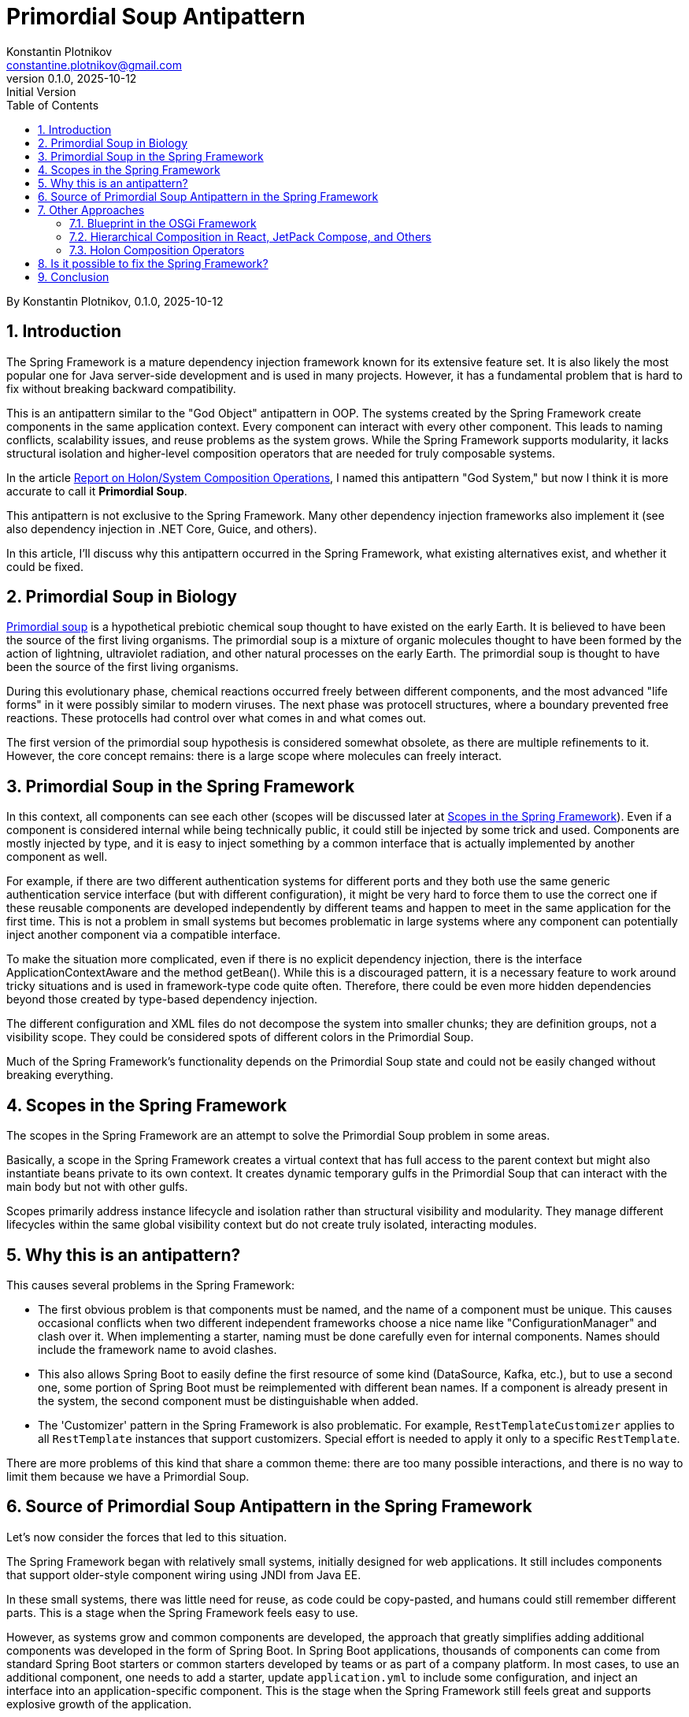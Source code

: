 = Primordial Soup Antipattern
Konstantin Plotnikov <constantine.plotnikov@gmail.com>
v0.1.0, 2025-10-12: Initial Version
:toc:
:sectnums:

By {author}, {revnumber}, {revdate}

== Introduction

The Spring Framework is a mature dependency injection framework known for its extensive feature set. It is also likely the most popular one for Java server-side development and is used in many projects. However, it has a fundamental problem that is hard to fix without breaking backward compatibility.

This is an antipattern similar to the "God Object" antipattern in OOP. The systems created by the Spring Framework create components in the same application context. Every component can interact with every other component. This leads to naming conflicts, scalability issues, and reuse problems as the system grows. While the Spring Framework supports modularity, it lacks structural isolation and higher-level composition operators that are needed for truly composable systems.

In the article link:../02-holon-composition/HolonComposition.adoc[Report on Holon/System Composition Operations], I named this antipattern "God System," but now I think it is more accurate to call it **Primordial Soup**.

This antipattern is not exclusive to the Spring Framework. Many other dependency injection frameworks also implement it (see also dependency injection in .NET Core, Guice, and others).

In this article, I'll discuss why this antipattern occurred in the Spring Framework, what existing alternatives exist, and whether it could be fixed.

== Primordial Soup in Biology

https://en.wikipedia.org/wiki/Primordial_soup[Primordial soup] is a hypothetical prebiotic chemical soup thought to have existed on the early Earth. It is believed to have been the source of the first living organisms. The primordial soup is a mixture of organic molecules thought to have been formed by the action of lightning, ultraviolet radiation, and other natural processes on the early Earth. The primordial soup is thought to have been the source of the first living organisms.

During this evolutionary phase, chemical reactions occurred freely between different components, and the most advanced "life forms" in it were possibly similar to modern viruses. The next phase was protocell structures, where a boundary prevented free reactions. These protocells had control over what comes in and what comes out.

The first version of the primordial soup hypothesis is considered somewhat obsolete, as there are multiple refinements to it. However, the core concept remains: there is a large scope where molecules can freely interact.

== Primordial Soup in the Spring Framework

In this context, all components can see each other (scopes will be discussed later at <<scopes>>). Even if a component is considered internal while being technically public, it could still be injected by some trick and used. Components are mostly injected by type, and it is easy to inject something by a common interface that is actually implemented by another component as well.

For example, if there are two different authentication systems for different ports and they both use the same generic authentication service interface (but with different configuration), it might be very hard to force them to use the correct one if these reusable components are developed independently by different teams and happen to meet in the same application for the first time. This is not a problem in small systems but becomes problematic in large systems where any component can potentially inject another component via a compatible interface.

To make the situation more complicated, even if there is no explicit dependency injection, there is the interface ApplicationContextAware and the method getBean(). While this is a discouraged pattern, it is a necessary feature to work around tricky situations and is used in framework-type code quite often. Therefore, there could be even more hidden dependencies beyond those created by type-based dependency injection.

The different configuration and XML files do not decompose the system into smaller chunks; they are definition groups, not a visibility scope. They could be considered spots of different colors in the Primordial Soup.

Much of the Spring Framework's functionality depends on the Primordial Soup state and could not be easily changed without breaking everything.

[#scopes]
== Scopes in the Spring Framework

The scopes in the Spring Framework are an attempt to solve the Primordial Soup problem in some areas.

Basically, a scope in the Spring Framework creates a virtual context that has full access to the parent context but might also instantiate beans private to its own context. It creates dynamic temporary gulfs in the Primordial Soup that can interact with the main body but not with other gulfs.

Scopes primarily address instance lifecycle and isolation rather than structural visibility and modularity. They manage different lifecycles within the same global visibility context but do not create truly isolated, interacting modules.

== Why this is an antipattern?

This causes several problems in the Spring Framework:

* The first obvious problem is that components must be named, and the name of a component must be unique. This causes occasional conflicts when two different independent frameworks choose a nice name like "ConfigurationManager" and clash over it. When implementing a starter, naming must be done carefully even for internal components. Names should include the framework name to avoid clashes.

* This also allows Spring Boot to easily define the first resource of some kind (DataSource, Kafka, etc.), but to use a second one, some portion of Spring Boot must be reimplemented with different bean names. If a component is already present in the system, the second component must be distinguishable when added.

* The 'Customizer' pattern in the Spring Framework is also problematic. For example, `RestTemplateCustomizer` applies to all `RestTemplate` instances that support customizers. Special effort is needed to apply it only to a specific `RestTemplate`.

There are more problems of this kind that share a common theme: there are too many possible interactions, and there is no way to limit them because we have a Primordial Soup.

== Source of Primordial Soup Antipattern in the Spring Framework

Let's now consider the forces that led to this situation.

The Spring Framework began with relatively small systems, initially designed for web applications. It still includes components that support older-style component wiring using JNDI from Java EE.

In these small systems, there was little need for reuse, as code could be copy-pasted, and humans could still remember different parts. This is a stage when the Spring Framework feels easy to use.

However, as systems grow and common components are developed, the approach that greatly simplifies adding additional components was developed in the form of Spring Boot. In Spring Boot applications, thousands of components can come from standard Spring Boot starters or common starters developed by teams or as part of a company platform. In most cases, to use an additional component, one needs to add a starter, update `application.yml` to include some configuration, and inject an interface into an application-specific component. This is the stage when the Spring Framework still feels great and supports explosive growth of the application.

The idea of Spring Boot is that most applications connect to only a single instance of a specific resource type. Spring Boot creates a very simple way to use that single instance. So, there is no problem if all these components are put into the common pool and allowed to interact. Each component would find all it needs in this common pool, or it will not, resulting in a cryptic runtime error.

Many applications meet these expectations, but things become more complex quickly when businesses want to integrate systems together or architects want to introduce mandatory common services and common reusable components to support interaction with these services.

For example, an application might connect to numerous Kafka topics: multiple topics with domain objects, audit, billing, logging, tracing, dynamic configuration, and so on. There could be many outgoing REST connections even for a single microservice (for example, if the microservice implements orchestration for some process). Multiple JDBC data sources might also be needed if some domain is moved to its own database to offload the main database.

In addition to the problem of not finding some component due to a tricky condition, we also start facing the problem of finding the wrong component.

These problems can be worked around if encountered by selectively disabling auto-configurations, defining custom configurations, and sometimes even by class substitution or copying code. So the problem is often non-fatal, but the efforts spent to solve it could have been invested elsewhere.

We are now in a situation where the application has grown to the point where there are too many possible interactions that need management. The Primordial Soup antipattern creates O(N*N) possible interactions between components. Most of these interactions are excluded by types, but as the application grows, components of the same type but different purpose enter the same application, and these components start interacting in unexpected ways.

== Other Approaches

While most other dependency injection frameworks implement this antipattern, there are a few exceptions I know of.

=== Blueprint in the OSGi Framework

One interesting (but partial) approach is the Blueprint Framework from the OSGi Framework, which is currently used by Eclipse as a foundation for plugins (and considerations here apply to the previous Eclipse plugin framework to a large extent). Some IDEs like IntelliJ IDEA use a similar plugin architecture but with fewer features. The OSGi Blueprint Framework solves some problems and inherits some useful features from the Spring Framework but has fewer features.

The component definition file in the OSGi Framework looks like the following:

[source,xml]
----
<?xml version="1.0" encoding="UTF-8"?>
<blueprint xmlns="http://www.osgi.org/xmlns/blueprint/v1.0.0" default-activation="lazy">

    <!-- Define a bean -->
    <bean id="myServiceBean" class="com.example.MyServiceImpl">
        <property name="message" value="Hello from Blueprint!"/>
    </bean>

    <!-- Register a service -->
    <service id="myServiceExport"
             interface="com.example.MyService"
             ref="myServiceBean">
        <service-properties>
            <entry key="service.ranking" value="10"/>
        </service-properties>
    </service>

    <!-- Reference an external service -->
    <reference id="externalServiceRef"
               interface="com.example.ExternalService"
               filter="(service.name=MyExternalService)"/>

    <!-- Define another bean that uses the external service -->
    <bean id="consumerBean" class="com.example.ConsumerBean">
        <property name="externalService" ref="externalServiceRef"/>
    </bean>

</blueprint>
----

In this file, the reference declaration declares a reference to an external service. The reference is used in the bean definition to inject the external service into the consumer bean. The service declaration exposes a service to the service registry. So, while interactions with the service registry are more controlled, it is still a Primordial Soup on the service registry level. But it is a much more controlled Primordial Soup than the Spring Framework. Components are put into it explicitly and taken from it explicitly. There is no way to get a service from the service registry without a reference declaration. Also, there are filtering mechanisms that allow services to be filtered by properties provided during service declaration.

In the biological analogy, the OSGi Framework reaches the level of protocells at least because there is environmental isolation. It does not reach the level of bacteria because it suffers from bundle-level uniqueness requirements. Bundles are isolated by class loader mechanisms but are usually declared as singletons in the OSGi runtime. What happens in a Blueprint XML file can occur only once in the context of the OSGi runtime.

Different tricks can be used to partially overcome this limitation, but we lose usability of the Blueprint Framework in such cases because these cases need to be explicitly handled in the provider code. For example, the https://aries.apache.org/documentation/index.html[Apache Aries] project uses it extensively to provide many Java EE services in an OSGi context.

The OSGi Framework is often critiqued for high complexity, but this critique is mostly related to the highly dynamic nature of OSGi rather than OSGi Blueprint. Most web applications did not need this highly dynamic nature because, after startup, the application structure is mostly fixed, but they are forced to pay for it with increased complexity and non-atomic deployment. Better locality and simplicity of OSGi Blueprint services were not sufficient to compensate for other costs introduced by OSGi. OSGi Blueprint itself was only a half-step toward composable systems, offering some benefits but not enough. Non-atomic deployment occurred precisely because OSGi Blueprint lacked higher-level system composition operators.

Spring Boot with Docker provided an atomic deployment solution without that additional cost, killing potential development in this area.

=== Hierarchical Composition in React, JetPack Compose, and Others

These frameworks do not do dependency injection directly but still implement system composition operators:

[source,kotlin]
----
@Composable
fun BasicInformationalCard(modifier: Modifier = Modifier, borderColor: Color,
                           content: @Composable () -> Unit) {
    val shape = RoundedCornerShape(24.dp)
    Card(
        shape = shape,
        colors = CardDefaults.cardColors(
            containerColor = JetLaggedTheme.extraColors.cardBackground,
        ),
        modifier = modifier.padding(8.dp),
        border = BorderStroke(2.dp, borderColor),
    ) {
        Box {
            content()
        }
    }
}
----

Here, it is possible to see a hierarchical system composition example where `Box` is a subsystem of `Card`. The card references the `content()` system constructor, making `BasicInformationalCard` a system constructor that accepts a lambda system as a parameter. In the JetPack Compose framework, this composition pattern is widely used to create a wide set of reusable and extensible systems of UI components.

This could be compared with Spring Framework, where to create a new similar system of components, one cannot simply create it with a local name. We need to duplicate code and use other likely-unique global names, so it coexists with original ones and possible future ones. The molecules that float in Primordial Soup need globally unique names, but local components in a hierarchy do not. They need names specific to the node, and in the UI case, a relative position in the list of subcomponents could be used as a kind of name.

The problem with these frameworks is that they are specialized for UI rather than general-purpose, and there is no horizontal dependency injection—only automatic parent-child relationships. Horizontal interactions are done using explicitly referenced shared mutable state. However, these frameworks still demonstrate that a useful language for hierarchical composition is possible at least for certain domains.

They could be used as inspiration for richer system composition operators. Just imagine that instead of lists and boxes, there are repositories, web servers, data sources, and other components.

In the biological evolution analogy, they could be considered specialized multicellular organisms. The important thing is that we do not need to name components, and we do not need to care about how they are named in separate component trees—the names are local and often implicit.

=== Holon Composition Operators

In the article link:../02-holon-composition/HolonComposition.adoc[Report on Holon/System Composition Operations], I proposed a set of composition operators that support greater locality of definition and allow for more composable systems.

The main idea is the introduction of system composition operators that allow composing larger systems from smaller ones. The proposed language is statically typed, so most errors related to system composition will be detected at compile time or (with IDE support) during source code editing.

The goal is to support most useful parts of Spring Boot and plugin frameworks like OSGi DS in a statically-typed way as a starting point. The proposed language goes beyond that and introduces hierarchical composition and contract-based composition of systems (for example, lambda-systems).

== Is it possible to fix the Spring Framework?

I do not believe it is possible to fix this without significantly breaking backward compatibility. This will mostly affect system-level components like ConfigurationProperties, AOP, post-processors, and others. These types of components need to be rewritten almost completely.

The effect on components will be quite small, but the glue must be changed, and the Spring Framework is mostly about that glue. The next level of components like JDBC DataSource, Transaction, and other connectors will need to be significantly refactored and repackaged into reusable modules. This will be a significant refactoring as well. The components could stay almost the same, but there is a need for a system composition language.

For XML-based system definition, this would be relatively easy, as extensions like hierarchical systems or lambda-systems are easy to introduce. The React framework could be used as one of the inspirations for such a language. For Java-based DSL, things will be quite challenging, and I currently do not see a clean way to do this.

It will become particularly complex if we attempt to statically type such a DSL in a reasonable way. There are already many rough edges for Java DSL in the Spring Framework. For example, the `PreAuthorize` annotation would have liked to accept a typed lambda abstraction but could only accept a string containing code. With higher-level constructs, the need for such code fragments will likely grow further.

Therefore, the most likely approach will be to introduce a system definition language. Such a language will eventually be rich enough to be a full-blown general-purpose programming language. It will provide static typing, system composition operators, and use a basic OOP language as a foundation.

If such a language uses the JVM as a foundation, it must deal with pre-dependency-injection-era APIs like File I/O, Sockets, and so on. A new API layer must be created to lift these Java APIs to the DI world. All Java language design problems must be accepted and worked around in such a language.

The language will likely encounter ABI issues similar to those faced by {cpp}. Higher-level constructs need to be reduced to lower-level ones, and there will be multiple ways to do this that evolve over time. Java dodged the {cpp} ABI problem by introducing its own object-file format (`.class` files), its own library packaging (`.zip` and later `.jar` files), and its own linker (`ClassLoader`). A new system definition language would have to follow Java's footsteps to avoid problems similar to the {cpp} ABI problem.

Thus, the final result will likely be a new general-purpose programming language with a new standard library, which will be a huge investment in any case. Basing a new language on the JVM might be useful during exploration and research but would be severely limiting for future language evolution. It would be easy to make decisions conflicting with future Java language evolution (which has been quite active recently). Designing a new language from scratch might be cheaper in the end.

== Conclusion

The Spring Framework was one of the early pioneers in the area, and the first tasks it faced were very small. This antipattern becomes more problematic as systems grow. With system growth, the pattern causes more and more problems. They can be worked around, avoided by some design patterns, and the pain can be tolerated. Projects can be refactored further. However, this does not change the fact that there is a composition problem. While I believe this antipattern cannot be easily fixed in the Spring Framework without a major rewrite, there is no reason to repeat it in new dependency injection frameworks.
